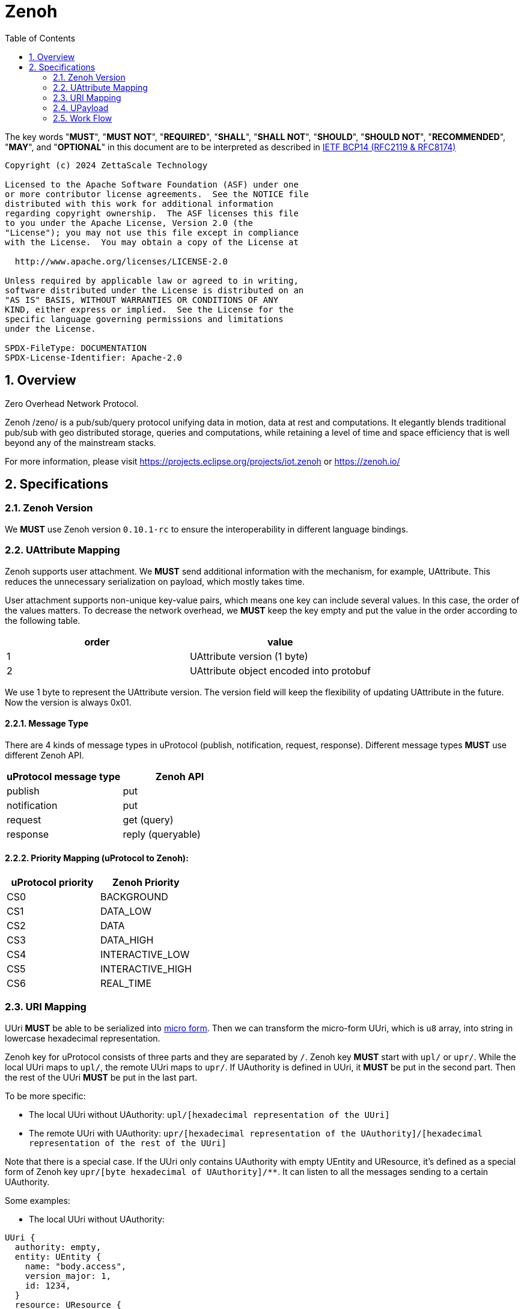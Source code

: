 = Zenoh
:toc:
:sectnums:

The key words "*MUST*", "*MUST NOT*", "*REQUIRED*", "*SHALL*", "*SHALL NOT*", "*SHOULD*", "*SHOULD NOT*", "*RECOMMENDED*", "*MAY*", and "*OPTIONAL*" in this document are to be interpreted as described in https://www.rfc-editor.org/info/bcp14[IETF BCP14 (RFC2119 & RFC8174)]

----
Copyright (c) 2024 ZettaScale Technology

Licensed to the Apache Software Foundation (ASF) under one
or more contributor license agreements.  See the NOTICE file
distributed with this work for additional information
regarding copyright ownership.  The ASF licenses this file
to you under the Apache License, Version 2.0 (the
"License"); you may not use this file except in compliance
with the License.  You may obtain a copy of the License at

  http://www.apache.org/licenses/LICENSE-2.0

Unless required by applicable law or agreed to in writing,
software distributed under the License is distributed on an
"AS IS" BASIS, WITHOUT WARRANTIES OR CONDITIONS OF ANY
KIND, either express or implied.  See the License for the
specific language governing permissions and limitations
under the License.

SPDX-FileType: DOCUMENTATION
SPDX-License-Identifier: Apache-2.0
----

== Overview

Zero Overhead Network Protocol.

Zenoh /zeno/ is a pub/sub/query protocol unifying data in motion, data at rest and computations. It elegantly blends traditional pub/sub with geo distributed storage, queries and computations, while retaining a level of time and space efficiency that is well beyond any of the mainstream stacks.

For more information, please visit https://projects.eclipse.org/projects/iot.zenoh or https://zenoh.io/

== Specifications

=== Zenoh Version

We **MUST** use Zenoh version `0.10.1-rc` to ensure the interoperability in different language bindings.

=== UAttribute Mapping

Zenoh supports user attachment.
We **MUST** send additional information with the mechanism, for example, UAttribute.
This reduces the unnecessary serialization on payload, which mostly takes time.

User attachment supports non-unique key-value pairs, which means one key can include several values.
In this case, the order of the values matters.
To decrease the network overhead, we **MUST** keep the key empty and put the value in the order according to the following table.

[cols="1,1"]
|===
| order | value

| 1
| UAttribute version (1 byte)
| 2
| UAttribute object encoded into protobuf
|===

We use 1 byte to represent the UAttribute version.
The version field will keep the flexibility of updating UAttribute in the future.
Now the version is always 0x01.

==== Message Type

There are 4 kinds of message types in uProtocol (publish, notification, request, response).
Different message types **MUST** use different Zenoh API.

[cols="1,1"]
|===
| uProtocol message type | Zenoh API

| publish | put
| notification | put
| request | get (query)
| response | reply (queryable)
|===

==== Priority Mapping (uProtocol to Zenoh):

[cols="1,1"]
|===
| uProtocol priority | Zenoh Priority

| CS0 | BACKGROUND
| CS1 | DATA_LOW
| CS2 | DATA
| CS3 | DATA_HIGH
| CS4 | INTERACTIVE_LOW
| CS5 | INTERACTIVE_HIGH
| CS6 | REAL_TIME
|===

=== URI Mapping

UUri **MUST** be able to be serialized into link:../basics/uri.adoc#42-micro-uris[micro form].
Then we can transform the micro-form UUri, which is `u8` array, into string in lowercase hexadecimal representation.

Zenoh key for uProtocol consists of three parts and they are separated by `/`.
Zenoh key **MUST** start with `upl/` or `upr/`.
While the local UUri maps to `upl/`, the remote UUri maps to `upr/`.
If UAuthority is defined in UUri, it **MUST** be put in the second part.
Then the rest of the UUri **MUST** be put in the last part.

To be more specific:

* The local UUri without UAuthority: `upl/[hexadecimal representation of the UUri]`
* The remote UUri with UAuthority: `upr/[hexadecimal representation of the UAuthority]/[hexadecimal representation of the rest of the UUri]`

Note that there is a special case. If the UUri only contains UAuthority with empty UEntity and UResource,
it's defined as a special form of Zenoh key `upr/[byte hexadecimal of UAuthority]/**`.
It can listen to all the messages sending to a certain UAuthority.

Some examples:

* The local UUri without UAuthority:

[source]
----
UUri {
  authority: empty,
  entity: UEntity {
    name: "body.access",
    version_major: 1,
    id: 1234,
  }
  resource: UResource {
    name: "door",
    instance: "front_left",
    message: "Door",
    id: 5678,
  }
}
----

It's a local UUri, so it starts with `upl`.
Also, we leave the second part blank since it doesn't have UAuthority.
Only ID in UEntity and UResource matters while serializing into link:../basics/uri.adoc#421-local-micro-uri[micro-form Uri].
Then transform it into lowercase hexadecimal representation.
The Zenoh key is `upl/0100162e04d20100`.

* The remote UUri with UAuthority

[source]
----
UUri {
  authority: UAuthority {
    name: UAuthName,
    number: Id({01, 02, 03, 10, 11, 12})
  },
  entity: empty,
  resource: empty,
}
----

It's a remote UUri, so it starts with `upr`.
The UAuthority is serialized into mirco form.
Given how a UAuthority containing an ID is serialized into micro form as outlined in link:../basics/uri.adoc#422-remote-micro-uris[the spec],
it is length + serialized UUri in lowercase hexadecimal representation, which is `06` + `0102030a0b0c`.
The UEntity and UResource are all blank, so it is the special form UUri.
It means that the third part is `+++**+++`.
Therefore, the Zenoh key is `upr/060102030a0b0c/+++**+++`.

=== UPayload

Although UPayload can be encoded into protobuf, it saves a lot of time without encoding.
UPayload consists of three parts: length, format, data.

* Length only works with shared memory, and we ignore it temporarily.
* Format **SHOULD** be sent with Zenoh encoding. Zenoh supports `Encoding::WithSuffix`. The encoding here is `KnownEncoding::AppCustom` and the UPayloadFormat (int32) is transformed into the string.

[source, rust]
----
Encoding::WithSuffix(
    KnownEncoding::AppCustom,
    payload.format.value().to_string().into(),
)
----

* Zenoh takes data as a buffer simply and sends it directly. Ignore the shared memory (reference) temporarily.

=== Work Flow

The section provides the details how it works in different message types.

==== Transfer Publish message

1. A uEntity (`origin-authority/origin-entity`) creates a message with
    * source: `up://origin-authority/origin-entity/origin-version/origin-resource.instance#message`
    * sink: `-`

2. `UTransport.send` maps source to Zenoh key
    * local (w/o origin-authority): `upl/` + `origin-resource-id + origin-entity-id + origin-version`
    * remote (with origin-authority): `upr/` + `origin-authority-id/` + `origin-resource-id + origin-entity-id + origin-version`

3. Subscriber registers a listener for
    * `up://origin-authority/origin-entity/origin-version/origin-resource.instance#message`

4. which `UTransport.registerListener` maps to Zenoh key
    * local (w/o origin-authority): `upl/` + `origin-resource-id + origin-entity-id + origin-version`
    * remote (with origin-authority): `upr/` + `origin-authority-id/` + `origin-resource-id + origin-entity-id + origin-version`

5. Since this is **Publish URI**, `Zenoh subscriber` will be used to bind the `registerListener`

==== Transfer Notification message

1. A uEntity (`origin-authority/origin-entity`) creates a message with
    * source: `up://origin-authority/origin-entity/origin-version/origin-resource.instance`
    * sink: `up://dest-authority/dest-entity/dest-version/dest-resource.instance`

2. `UTransport.send` maps sink to Zenoh key
    * local (w/o dest-authority): `upl/` + `dest-resource-id + dest-entity-id + dest-version`
    * remote (with dest-authority): `upr/` + `dest-authority-id/` + `dest-resource-id + dest-entity-id + dest-version`

3. Receiver (dest-authority/dest-entity) registers a listener for
    * `up://dest-authority/dest-entity/dest-version/dest-resource.instance`

4. which `UTransport.registerListener` maps to Zenoh key
    * local (w/o dest-authority): `upl/` + `dest-resource-id + dest-entity-id + dest-version`
    * remote (with dest-authority): `upr/` + `dest-authority-id/` + `dest-resource-id + dest-entity-id + dest-version`

5. Since this is **Notification URI**, `Zenoh subscriber` will be used to bind the `registerListener`

==== Transfer Request message

1. Service consumer (`consumer-authority/consumer-entity`) creates a message with
    * source: `up://consumer-authority/consumer-entity/consumer-version/rpc.response`
    * sink: `up://provider-authority/provider-entity/provider-version/rpc.methodname`

2. `UTransport.send` maps sink to Zenoh key
    * local (w/o provider-authority): `upl/` + `provider-resource-id(> [METHOD_ID_RANGE]) + provider-entity-id + provider-version`
    * remote (with provider-authority): `upr/` + `provider-authority-id/` + `provider-resource-id(> [METHOD_ID_RANGE]) + provider-entity-id + provider-version`

3. Service provider (provider-authority/provider-entity) registers a listener for
    * `up://provider-authority/provider-entity/provider-version/rpc.methodname`

4. which `UTransport.registerListener` maps to Zenoh key
    * local (w/o provider-authority): `upl/` + `provider-resource-id(> [METHOD_ID_RANGE]) + provider-entity-id + provider-version`
    * remote (with provider-authority): `upr/` + `provider-authority-id/` + `provider-resource-id(> [METHOD_ID_RANGE]) + provider-entity-id + provider-version`

5. Since this is **Request URI**, `Zenoh queryable` will be used to bind the `registerListener`

==== Transfer Response message

1. Service provider (`provider-authority/provider-entity`) creates a message with
    * source: `up://provider-authority/provider-entity/provider-version/rpc.methodname`
    * sink: `up://consumer-authority/consumer-entity/consumer-version/rpc.response`

2. `UTransport.send` maps sink to Zenoh key
    * local (w/o consumer-authority): `upl/` + `consumer-resource-id(which is 0) + consumer-entity-id + consumer-version`
    * remote (with consumer-authority): `upr/` + `consumer-authority-id/` + `consumer-resource-id(which is 0) + consumer-entity-id + consumer-version`

3. Service consumer (consumer-authority/consumer-entity) registers a listener for
    * `up://consumer-authority/consumer-entity/consumer-version/rpc.response`

4. which `UTransport.registerListener` maps to Zenoh key
    * local (w/o consumer-authority): `upl/` + `consumer-resource-id(which is 0) + consumer-entity-id + consumer-version`
    * remote (with consumer-authority): `upr/` + `consumer-authority-id/` + `consumer-resource-id(which is 0) + consumer-entity-id + consumer-version`

5. Since this is **Response URI**, the listener will be saved inside the `UPClientZenoh` and be called while receiving the response.

==== Message routing

1. A streamer that is interested in all incoming messages for dest-authority registers a listener for
    * `up://dest-authority////`

2. which `UTransport.registerListener` maps to Zenoh key
    * `upr/` + `dest-authority-id/` + `**`
